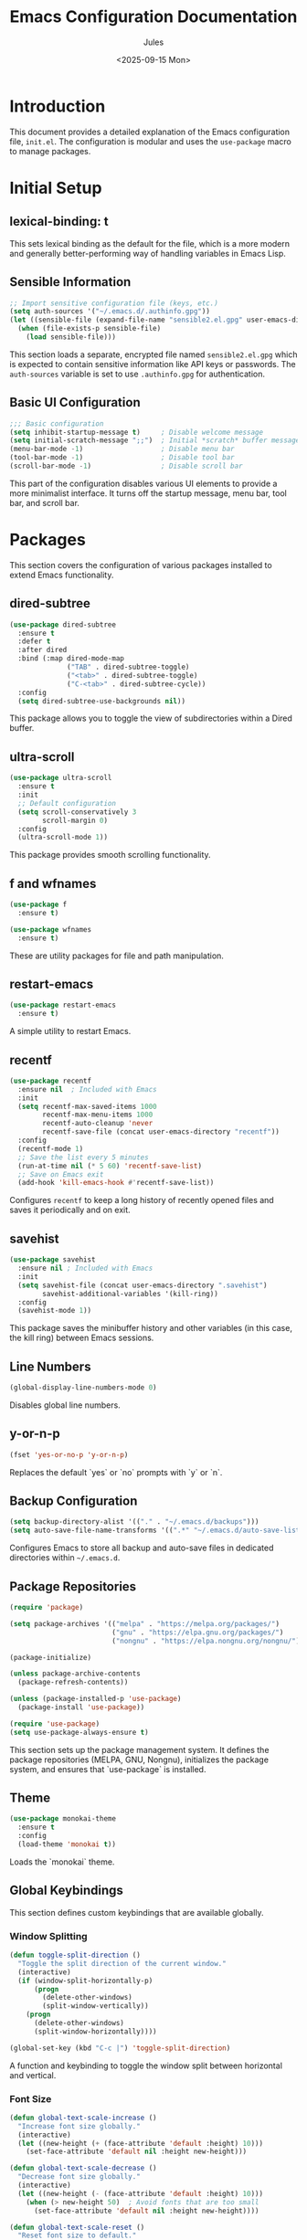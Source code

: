 #+title: Emacs Configuration Documentation
#+author: Jules
#+date: <2025-09-15 Mon>
#+options: toc:nil

* Introduction
This document provides a detailed explanation of the Emacs configuration file, =init.el=. The configuration is modular and uses the =use-package= macro to manage packages.

* Initial Setup

** lexical-binding: t
This sets lexical binding as the default for the file, which is a more modern and generally better-performing way of handling variables in Emacs Lisp.

** Sensible Information
#+begin_src emacs-lisp
;; Import sensitive configuration file (keys, etc.)
(setq auth-sources '("~/.emacs.d/.authinfo.gpg"))
(let ((sensible-file (expand-file-name "sensible2.el.gpg" user-emacs-directory)))
  (when (file-exists-p sensible-file)
    (load sensible-file)))
#+end_src
This section loads a separate, encrypted file named =sensible2.el.gpg= which is expected to contain sensitive information like API keys or passwords. The =auth-sources= variable is set to use =.authinfo.gpg= for authentication.

** Basic UI Configuration
#+begin_src emacs-lisp
;;; Basic configuration
(setq inhibit-startup-message t)     ; Disable welcome message
(setq initial-scratch-message ";;")  ; Initial *scratch* buffer message
(menu-bar-mode -1)                   ; Disable menu bar
(tool-bar-mode -1)                   ; Disable tool bar
(scroll-bar-mode -1)                 ; Disable scroll bar
#+end_src
This part of the configuration disables various UI elements to provide a more minimalist interface. It turns off the startup message, menu bar, tool bar, and scroll bar.

* Packages
This section covers the configuration of various packages installed to extend Emacs functionality.

** dired-subtree
#+begin_src emacs-lisp
(use-package dired-subtree
  :ensure t
  :defer t
  :after dired
  :bind (:map dired-mode-map
              ("TAB" . dired-subtree-toggle)
              ("<tab>" . dired-subtree-toggle)
              ("C-<tab>" . dired-subtree-cycle))
  :config
  (setq dired-subtree-use-backgrounds nil))
#+end_src
This package allows you to toggle the view of subdirectories within a Dired buffer.

** ultra-scroll
#+begin_src emacs-lisp
(use-package ultra-scroll
  :ensure t
  :init
  ;; Default configuration
  (setq scroll-conservatively 3
        scroll-margin 0)
  :config
  (ultra-scroll-mode 1))
#+end_src
This package provides smooth scrolling functionality.

** f and wfnames
#+begin_src emacs-lisp
(use-package f
  :ensure t)

(use-package wfnames
  :ensure t)
#+end_src
These are utility packages for file and path manipulation.

** restart-emacs
#+begin_src emacs-lisp
(use-package restart-emacs
  :ensure t)
#+end_src
A simple utility to restart Emacs.

** recentf
#+begin_src emacs-lisp
(use-package recentf
  :ensure nil  ; Included with Emacs
  :init
  (setq recentf-max-saved-items 1000
        recentf-max-menu-items 1000
        recentf-auto-cleanup 'never
        recentf-save-file (concat user-emacs-directory "recentf"))
  :config
  (recentf-mode 1)
  ;; Save the list every 5 minutes
  (run-at-time nil (* 5 60) 'recentf-save-list)
  ;; Save on Emacs exit
  (add-hook 'kill-emacs-hook #'recentf-save-list))
#+end_src
Configures =recentf= to keep a long history of recently opened files and saves it periodically and on exit.

** savehist
#+begin_src emacs-lisp
(use-package savehist
  :ensure nil ; Included with Emacs
  :init
  (setq savehist-file (concat user-emacs-directory ".savehist")
        savehist-additional-variables '(kill-ring))
  :config
  (savehist-mode 1))
#+end_src
This package saves the minibuffer history and other variables (in this case, the kill ring) between Emacs sessions.

** Line Numbers
#+begin_src emacs-lisp
(global-display-line-numbers-mode 0)
#+end_src
Disables global line numbers.

** y-or-n-p
#+begin_src emacs-lisp
(fset 'yes-or-no-p 'y-or-n-p)
#+end_src
Replaces the default `yes` or `no` prompts with `y` or `n`.

** Backup Configuration
#+begin_src emacs-lisp
(setq backup-directory-alist '(("." . "~/.emacs.d/backups")))
(setq auto-save-file-name-transforms '((".*" "~/.emacs.d/auto-save-list/" t)))
#+end_src
Configures Emacs to store all backup and auto-save files in dedicated directories within =~/.emacs.d=.

** Package Repositories
#+begin_src emacs-lisp
(require 'package)

(setq package-archives '(("melpa" . "https://melpa.org/packages/")
                         ("gnu" . "https://elpa.gnu.org/packages/")
                         ("nongnu" . "https://elpa.nongnu.org/nongnu/")))

(package-initialize)

(unless package-archive-contents
  (package-refresh-contents))

(unless (package-installed-p 'use-package)
  (package-install 'use-package))

(require 'use-package)
(setq use-package-always-ensure t)
#+end_src
This section sets up the package management system. It defines the package repositories (MELPA, GNU, Nongnu), initializes the package system, and ensures that `use-package` is installed.

** Theme
#+begin_src emacs-lisp
(use-package monokai-theme
  :ensure t
  :config
  (load-theme 'monokai t))
#+end_src
Loads the `monokai` theme.

** Global Keybindings
This section defines custom keybindings that are available globally.

*** Window Splitting
#+begin_src emacs-lisp
(defun toggle-split-direction ()
  "Toggle the split direction of the current window."
  (interactive)
  (if (window-split-horizontally-p)
      (progn
        (delete-other-windows)
        (split-window-vertically))
    (progn
      (delete-other-windows)
      (split-window-horizontally))))

(global-set-key (kbd "C-c |") 'toggle-split-direction)
#+end_src
A function and keybinding to toggle the window split between horizontal and vertical.

*** Font Size
#+begin_src emacs-lisp
(defun global-text-scale-increase ()
  "Increase font size globally."
  (interactive)
  (let ((new-height (+ (face-attribute 'default :height) 10)))
    (set-face-attribute 'default nil :height new-height)))

(defun global-text-scale-decrease ()
  "Decrease font size globally."
  (interactive)
  (let ((new-height (- (face-attribute 'default :height) 10)))
    (when (> new-height 50)  ; Avoid fonts that are too small
      (set-face-attribute 'default nil :height new-height))))

(defun global-text-scale-reset ()
  "Reset font size to default."
  (interactive)
  (set-face-attribute 'default nil :height 100))  ; 100 is the default size

(global-set-key (kbd "C-+") 'global-text-scale-increase)
(global-set-key (kbd "C--") 'global-text-scale-decrease)
(global-set-key (kbd "C-=") 'global-text-scale-increase)
(global-set-key (kbd "C-0") 'global-text-scale-reset)
#+end_src
Functions and keybindings to increase, decrease, and reset the global font size.

*** Window Resizing and Navigation
#+begin_src emacs-lisp
(global-set-key (kbd "C-S-<left>") 'shrink-window-horizontally)
(global-set-key (kbd "C-S-<right>") 'enlarge-window-horizontally)
(global-set-key (kbd "C-S-<down>") 'shrink-window)
(global-set-key (kbd "C-S-<up>") 'enlarge-window)

(when (fboundp 'windmove-default-keybindings)
  (windmove-default-keybindings))
#+end_src
Keybindings for resizing windows and enabling `windmove` for easy navigation between windows.

*** Search Word at Point
#+begin_src emacs-lisp
(defun search-word-at-point ()
  "Search for the word at the current cursor position using swiper-helm."
  (interactive)
  (let ((word (thing-at-point 'symbol)))
    (when word
      (swiper-helm word))))

(global-set-key (kbd "C-c w") 'search-word-at-point)
#+end_src
This function, bound to =C-c w=, allows you to search for the word currently under the cursor using =swiper-helm=.

** Version Control (Magit)
#+begin_src emacs-lisp
(use-package magit
  :defer t
  :bind (("C-x g" . magit-status)
         ("C-x v d" . magit-status)
         ("C-x M-g" . magit-dispatch)
         ("C-c g b" . magit-blame)
         ("C-c g l" . magit-log-current)
         ("C-c g f" . magit-log-buffer-file)
         ("C-c g d" . magit-diff-buffer-file)
         ("C-c g r" . magit-diff-toggle-refine-hunk))
  :config
  (setq magit-diff-refine-hunk 'all))

(use-package forge
  :after magit)

(use-package code-review
  :after forge
  :config
  (add-hook 'code-review-mode-hook #'emojify-mode)
  (setq code-review-fill-column 80)
  (setq code-review-auth-login-marker 'forge)
  :bind (:map forge-topic-mode-map
              ("C-c r" . code-review-forge-pr-at-point)))
#+end_src
Configures Magit for Git integration, along with Forge for working with Git forges and a code review package.

** Helm
#+begin_src emacs-lisp
(use-package helm
  :defer t
  :init
  (setq helm-M-x-fuzzy-match t
        helm-mode-fuzzy-match t
        helm-buffers-fuzzy-matching t
        helm-recentf-fuzzy-match t
        helm-locate-fuzzy-match t
        helm-semantic-fuzzy-match t
        helm-imenu-fuzzy-match t
        helm-completion-in-region-fuzzy-match t
        helm-candidate-number-limit 150
        helm-split-window-inside-p nil
        helm-move-to-line-cycle-in-source t
        helm-echo-input-in-header-line t
        helm-autoresize-max-height 100
        helm-autoresize-min-height 100
        helm-display-buffer-default-height 100
        helm-mini-default-sources '(helm-source-buffers-list
                                     helm-source-recentf
                                     helm-source-bookmarks))
  :config
  (helm-mode 1)
  (helm-autoresize-mode 1)
  :bind (("M-x" . helm-M-x)
         ("C-x r b" . helm-filtered-bookmarks)
         ("C-x C-f" . helm-find-files)
         ("C-x b"   . helm-for-files)
         ("C-x C-b" . helm-for-files)
         ("C-x C-r" . helm-recentf)
         ("C-c h o" . helm-occur)
         ("C-c h g" . helm-google-suggest)))
#+end_src
Configures Helm for completion, with fuzzy matching enabled and various other customizations.

** swiper-helm
#+begin_src emacs-lisp
(use-package swiper-helm
  :ensure t
  :defer t
  :bind (("M-i" . swiper-helm)
         ("C-c s" . swiper-helm)))
#+end_src
Integrates Swiper with Helm for searching.

** Dired
#+begin_src emacs-lisp
(use-package dired
  :ensure nil  ; Dired is included with Emacs
  :defer t
  :custom
  (dired-listing-switches "-alh --group-directories-first")
  (dired-hide-details-mode t)
  (dired-open-extensions '(("gif" . "eog")
                         ("jpg"   . "eog")
                         ("png"   . "eog")
                         ("mkv"   . "totem")
                         ("mp4"   . "totem")
                         ("pdf"   . "evince")
                         ("html"  . "firefox")
                         ("sh"    . "bash")
                         ("doc"   . "libreoffice")
                         ("docx"  . "libreoffice")
                         ("xls"   . "libreoffice")
                         ("xlsx"  . "libreoffice")
                         ("ppt"   . "libreoffice")
                         ("pptx"  . "libreoffice")
                         ("odt"   . "libreoffice")
                         ("ods"   . "libreoffice")
                         ("odp"   . "libreoffice")))
  :config
  (add-hook 'dired-mode-hook (lambda () (dired-hide-details-mode 1))))

(global-set-key (kbd "C-c p") 'dired-jump)

(use-package dired-k
  :ensure t)

(use-package dired-hide-dotfiles
  :ensure t
  :hook (dired-mode . dired-hide-dotfiles-mode))

(defun dired-open-marked-files ()
  "In Dired, open all marked files in new buffers."
  (interactive)
  (mapc #'find-file (dired-get-marked-files)))

(use-package dired-x
  :ensure nil
  :hook (dired-mode . dired-omit-mode)
  :bind (:map dired-mode-map
              ("." . dired-omit-mode)
	      ("K" . dired-k)
	      ("p" . dired-up-directory)
	      ("F" . dired-open-marked-files)
	      ("i" . dired-subtree-toggle))
  :config
  (setq dired-omit-files "^\\...+$"))
#+end_src
Extensive configuration for Dired, the Emacs file manager. This includes custom listing switches, hiding details, setting default applications for various file types, and adding keybindings for common operations.

** ChatGPT Shell
#+begin_src emacs-lisp
(use-package chatgpt-shell
  :ensure t
  :defer t
  :bind (("C-c c c" . chatgpt-shell)
         ("C-c c r" . chatgpt-shell-send-region)
         ("C-c c b" . chatgpt-shell-send-buffer)
         ("C-c c p" . chatgpt-shell-prompt-compose)
         ("C-c c s" . chatgpt-shell-send-and-review-region))
  :config
  (setq chatgpt-shell-openai-key openai-key))
#+end_src
Integrates a ChatGPT shell into Emacs.

** Company Mode
#+begin_src emacs-lisp
(use-package company
  :ensure t
  :defer t
  :init
  (add-hook 'after-init-hook 'global-company-mode)
  :config
  (setq company-idle-delay 0.2)
  (setq company-minimum-prefix-length 2)
  (setq company-selection-wrap-around t)
  (setq company-tooltip-align-annotations t)
  :bind
  (:map company-active-map
        ([escape] . company-abort)
        ("<return>" . nil)
        ("RET" . nil)
        ("<tab>" . company-complete-selection)
        ("TAB" . company-complete-selection)))
#+end_src
Configures Company for code completion.

** Yasnippet
#+begin_src emacs-lisp
(use-package yasnippet
  :ensure t
  :init
  (yas-global-mode 1))

(use-package yasnippet-snippets
  :ensure t
  :after yasnippet)
#+end_src
Sets up Yasnippet for template expansion.

** Python
#+begin_src emacs-lisp
(use-package python-mode
  :ensure t
  :hook (python-mode . python-ts-mode)
  :bind (:map python-mode-map
              ("C-c C-f" . treesit-fold-toggle)))
#+end_src
Basic configuration for Python mode.

** GitLab CI
#+begin_src emacs-lisp
(use-package gitlab-ci-mode
  :ensure t
  :defer t)

(use-package gitlab-ci-mode-flycheck
  :ensure t
  :after gitlab-ci-mode)
#+end_src
Adds support for GitLab CI files.

** Org Mode
#+begin_src emacs-lisp
(use-package org-bullets
  :ensure t
  :after org
  :hook (org-mode . org-bullets-mode))

(use-package org
  :ensure t
  :config
  (setq org-ellipsis " ▼")
  (setq org-hide-emphasis-markers t)
  (setq org-export-in-background t)
  (add-to-list 'org-file-apps '("\\.pdf\\'" . "evince %s")))
#+end_src
Configuration for Org mode, including `org-bullets` for prettier bullets and other settings.

** Org Roam
#+begin_src emacs-lisp
(use-package org-roam
  :ensure t
  :init
  (setq org-roam-directory (file-truename "~/personal/roam/org"))
  (setq org-roam-db-location (expand-file-name "org-roam.db" org-roam-directory))
  (setq org-roam-file-extensions '("org" "md"))
  :custom
  (org-roam-completion-everywhere t)
  :bind (("C-c n l" . org-roam-buffer-toggle)
         ("C-c n f" . org-roam-node-find)
         ("C-c n g" . org-roam-graph)
         ("C-c n i" . org-roam-node-insert)
         ("C-c n c" . org-roam-capture)
         ("C-c n a" . org-roam-alias-add)
         ("C-c n t" . org-roam-tag-add)
         ("C-c n r" . org-roam-node-random)
         ;; Dailies
         ("C-c n j" . org-roam-dailies-capture-today))
  :config
  (org-roam-db-autosync-mode)
  (require 'org-roam-protocol))
#+end_src
Sets up Org Roam for note-taking and knowledge management.

** Org Roam UI
#+begin_src emacs-lisp
(use-package org-roam-ui
  :ensure t
  :after org-roam
  :config
  (setq org-roam-ui-sync-theme t
        org-roam-ui-follow t
        org-roam-ui-update-on-save t
        org-roam-ui-open-on-start t))
#+end_src
Configures the web UI for Org Roam.

** Visual Line Mode
#+begin_src emacs-lisp
(add-hook 'magit-mode-hook 'visual-line-mode)
(add-hook 'org-mode-hook 'visual-line-mode)
(add-hook 'html-mode-hook 'visual-line-mode)

(use-package markdown-mode
  :ensure t
  :hook (markdown-mode . visual-line-mode)
  :config
  (setq markdown-enable-wiki-links t))
#+end_src
Enables `visual-line-mode` for several modes to wrap lines at word boundaries.

** Comint Mode
#+begin_src emacs-lisp
(add-hook 'comint-mode-hook
          (lambda ()
            (setq comint-buffer-maximum-size 100000)
            (setq comint-scroll-to-bottom-on-input t)
            (setq comint-scroll-show-maximum-output t)
            (setq comint-input-ignoredups t)
            (setq comint-output-filter-functions
                  (remove 'comint-truncate-buffer comint-output-filter-functions))))
#+end_src
Customizes the behavior of command-line interface buffers.

** treesit-fold
#+begin_src emacs-lisp
(use-package treesit-fold
  :ensure t)
#+end_src
Enables code folding based on the treesitter parsing library.

** Winner Mode
#+begin_src emacs-lisp
(winner-mode 1)
#+end_src
Enables `winner-mode`, which allows you to undo and redo window configuration changes.

** Custom File
#+begin_src emacs-lisp
(setq custom-file (expand-file-name "custom.el" user-emacs-directory))
(load custom-file)
(put 'downcase-region 'disabled nil)
(put 'upcase-region 'disabled nil)
#+end_src
Loads a custom file for settings managed by the `customize` interface and re-enables the `downcase-region` and `upcase-region` commands.
